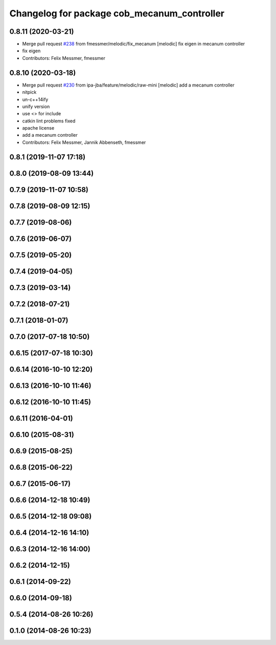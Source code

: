 ^^^^^^^^^^^^^^^^^^^^^^^^^^^^^^^^^^^^^^^^^^^^
Changelog for package cob_mecanum_controller
^^^^^^^^^^^^^^^^^^^^^^^^^^^^^^^^^^^^^^^^^^^^

0.8.11 (2020-03-21)
-------------------
* Merge pull request `#238 <https://github.com/ipa320/cob_control/issues/238>`_ from fmessmer/melodic/fix_mecanum
  [melodic] fix eigen in mecanum controller
* fix eigen
* Contributors: Felix Messmer, fmessmer

0.8.10 (2020-03-18)
-------------------
* Merge pull request `#230 <https://github.com/ipa320/cob_control/issues/230>`_ from ipa-jba/feature/melodic/raw-mini
  [melodic] add a mecanum controller
* nitpick
* un-c++14ify
* unify version
* use <> for include
* catkin lint problems fixed
* apache license
* add a mecanum controller
* Contributors: Felix Messmer, Jannik Abbenseth, fmessmer

0.8.1 (2019-11-07 17:18)
------------------------

0.8.0 (2019-08-09 13:44)
------------------------

0.7.9 (2019-11-07 10:58)
------------------------

0.7.8 (2019-08-09 12:15)
------------------------

0.7.7 (2019-08-06)
------------------

0.7.6 (2019-06-07)
------------------

0.7.5 (2019-05-20)
------------------

0.7.4 (2019-04-05)
------------------

0.7.3 (2019-03-14)
------------------

0.7.2 (2018-07-21)
------------------

0.7.1 (2018-01-07)
------------------

0.7.0 (2017-07-18 10:50)
------------------------

0.6.15 (2017-07-18 10:30)
-------------------------

0.6.14 (2016-10-10 12:20)
-------------------------

0.6.13 (2016-10-10 11:46)
-------------------------

0.6.12 (2016-10-10 11:45)
-------------------------

0.6.11 (2016-04-01)
-------------------

0.6.10 (2015-08-31)
-------------------

0.6.9 (2015-08-25)
------------------

0.6.8 (2015-06-22)
------------------

0.6.7 (2015-06-17)
------------------

0.6.6 (2014-12-18 10:49)
------------------------

0.6.5 (2014-12-18 09:08)
------------------------

0.6.4 (2014-12-16 14:10)
------------------------

0.6.3 (2014-12-16 14:00)
------------------------

0.6.2 (2014-12-15)
------------------

0.6.1 (2014-09-22)
------------------

0.6.0 (2014-09-18)
------------------

0.5.4 (2014-08-26 10:26)
------------------------

0.1.0 (2014-08-26 10:23)
------------------------
